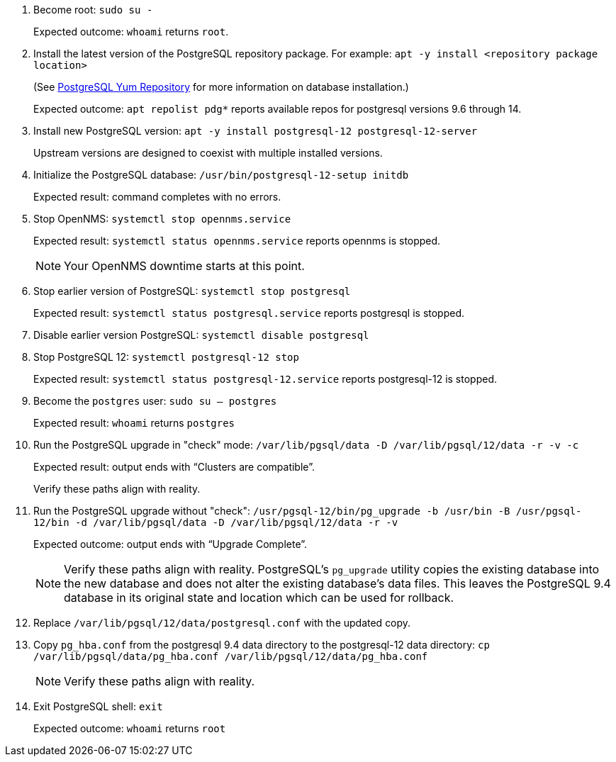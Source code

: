 
. Become root:
`sudo su -`
+
Expected outcome: `whoami` returns `root`.

. Install the latest version of the PostgreSQL repository package.
For example:
`apt -y install <repository package location>`

+
(See https://www.postgresql.org/download/linux/redhat/[PostgreSQL Yum Repository] for more information on database installation.)
+
Expected outcome: `apt repolist pdg*` reports available repos for postgresql versions 9.6 through 14.

. Install new PostgreSQL version: `apt -y install postgresql-12 postgresql-12-server`
+
Upstream versions are designed to coexist with multiple installed versions.

. Initialize the PostgreSQL database: `/usr/bin/postgresql-12-setup initdb`
+
Expected result: command completes with no errors.

. Stop OpenNMS: `systemctl stop opennms.service`
+
Expected result: `systemctl status opennms.service` reports opennms is stopped.
+
NOTE: Your OpenNMS downtime starts at this point.

. Stop earlier version of PostgreSQL: `systemctl stop postgresql`
+
Expected result: `systemctl status postgresql.service` reports postgresql is stopped.

. Disable earlier version PostgreSQL: `systemctl disable postgresql`
. Stop PostgreSQL 12: `systemctl postgresql-12 stop`
+
Expected result: `systemctl status postgresql-12.service` reports postgresql-12 is stopped.

. Become the `postgres` user: `sudo su – postgres`
+
Expected result: `whoami` returns `postgres`

. Run the PostgreSQL upgrade in "check" mode: `/var/lib/pgsql/data -D /var/lib/pgsql/12/data -r -v -c`
+
Expected result: output ends with “Clusters are compatible”.
+
Verify these paths align with reality.

. Run the PostgreSQL upgrade without "check": `/usr/pgsql-12/bin/pg_upgrade -b /usr/bin -B /usr/pgsql-12/bin -d /var/lib/pgsql/data -D /var/lib/pgsql/12/data -r -v`
+
Expected outcome: output ends with “Upgrade Complete”.
+
NOTE: Verify these paths align with reality.
PostgreSQL's `pg_upgrade` utility copies the existing database into the new database and does not alter the existing database's data files.
This leaves the PostgreSQL 9.4 database in its original state and location which can be used for rollback.

. Replace `/var/lib/pgsql/12/data/postgresql.conf` with the updated copy.
. Copy `pg_hba.conf` from the postgresql 9.4 data directory to the postgresql-12 data directory: `cp /var/lib/pgsql/data/pg_hba.conf /var/lib/pgsql/12/data/pg_hba.conf`
+
NOTE: Verify these paths align with reality.
. Exit PostgreSQL shell: `exit`
+
Expected outcome: `whoami` returns `root`
